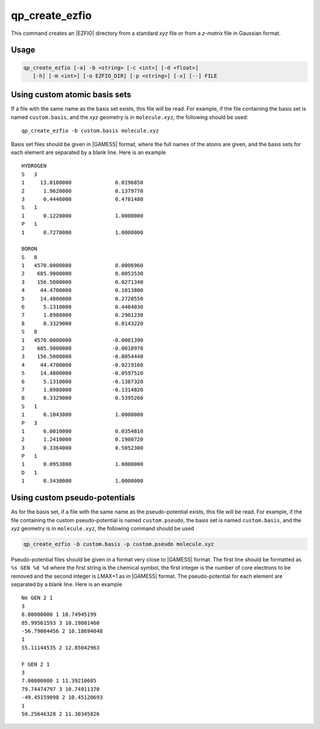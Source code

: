 .. _qp_create_ezfio:

qp_create_ezfio
===============

.. program:: qp_create_ezfio

This command creates an |EZFIO| directory from a standard `xyz` file or
from a `z-matrix` file in Gaussian format.

Usage 
-----

.. code:: bash

   qp_create_ezfio [-a] -b <string> [-c <int>] [-d <float>] 
      [-h] [-m <int>] [-o EZFIO_DIR] [-p <string>] [-x] [--] FILE


.. option:: -a, --au

   If present, input geometry is in atomic units.


.. option:: -b, --basis=<string>

   Name of basis set. The basis set is defined as a single string if
   all the atoms are taken from the same basis set, otherwise specific
   elements can be defined as follows::

      -b "cc-pcvdz | H:cc-pvdz | C:6-31g"
      -b "cc-pvtz | 1,H:sto-3g | 3,H:6-31g"

   By default, the basis set is obtained from the local database of the.
   |qp| This option is mandatory                                       .

   If ``<string>`` is set to ``show``, the list of all available basis
   sets is displayed.


.. option:: -c, --charge=<int>

   Total charge of the molecule. Default is 0.


.. option:: -d, --dummy=<float>

   Add dummy atoms (X) between atoms when the distance between two atoms
   is less than :math:`x \times \sum R_\mathrm{cov}`, the covalent radii
   of the atoms. The default is x=0, so no dummy atom is added.


.. option:: -h, --help

   Print the help text and exit


.. option:: -m, --multiplicity=<int>

   Spin multiplicity :math:`2S+1` of the molecule. Default is 1.


.. option:: -o, --output=EZFIO_DIR

   Name of the created |EZFIO| directory.

.. option:: -p <string>, --pseudo=<string>

   Name of the pseudo-potential. Follows the same conventions as the basis set.

.. option:: -x, --cart

   Compute |AOs| in the Cartesian basis set (6d, 10f, ...)


Using custom atomic basis sets
------------------------------

If a file with the same name as the basis set exists, this file will
be read. For example, if the file containing the basis set is named
``custom.basis``, and the *xyz* geometry is in ``molecule.xyz``, the
following should be used::

    qp_create_ezfio -b custom.basis molecule.xyz

Basis set files should be given in |GAMESS| format, where the full
names of the atoms are given, and the basis sets for each element are
separated by a blank line. Here is an example ::

      HYDROGEN
      S   3
      1     13.0100000              0.0196850
      2      1.9620000              0.1379770
      3      0.4446000              0.4781480
      S   1
      1      0.1220000              1.0000000
      P   1
      1      0.7270000              1.0000000

      BORON
      S   8
      1   4570.0000000              0.0006960
      2    685.9000000              0.0053530
      3    156.5000000              0.0271340
      4     44.4700000              0.1013800
      5     14.4800000              0.2720550
      6      5.1310000              0.4484030
      7      1.8980000              0.2901230
      8      0.3329000              0.0143220
      S   8
      1   4570.0000000             -0.0001390
      2    685.9000000             -0.0010970
      3    156.5000000             -0.0054440
      4     44.4700000             -0.0219160
      5     14.4800000             -0.0597510
      6      5.1310000             -0.1387320
      7      1.8980000             -0.1314820
      8      0.3329000              0.5395260
      S   1
      1      0.1043000              1.0000000
      P   3
      1      6.0010000              0.0354810
      2      1.2410000              0.1980720
      3      0.3364000              0.5052300
      P   1
      1      0.0953800              1.0000000
      D   1
      1      0.3430000              1.0000000


Using custom pseudo-potentials
------------------------------

As for the basis set, if a file with the same name as the
pseudo-potential exists, this file will be read. For example, if the
file containing the custom pseudo-potential is named ``custom.pseudo``,
the basis set is named ``custom.basis``, and the *xyz* geometry is in
``molecule.xyz``, the following command should be used

.. code:: bash

    qp_create_ezfio -b custom.basis -p custom.pseudo molecule.xyz

Pseudo-potential files should be given in a format very close to
|GAMESS| format. The first line should be formatted as ``%s GEN %d %d``
where the first string is the chemical symbol, the first integer is
the number of core electrons to be removed and the second integer is
LMAX+1 as in |GAMESS| format. The pseudo-potential for each element are
separated by a blank line. Here is an example ::

      Ne GEN 2 1
      3
      8.00000000 1 10.74945199
      85.99561593 3 10.19801460
      -56.79004456 2 10.18694048
      1
      55.11144535 2 12.85042963

      F GEN 2 1
      3
      7.00000000 1 11.39210685
      79.74474797 3 10.74911370
      -49.45159098 2 10.45120693
      1
      50.25646328 2 11.30345826





